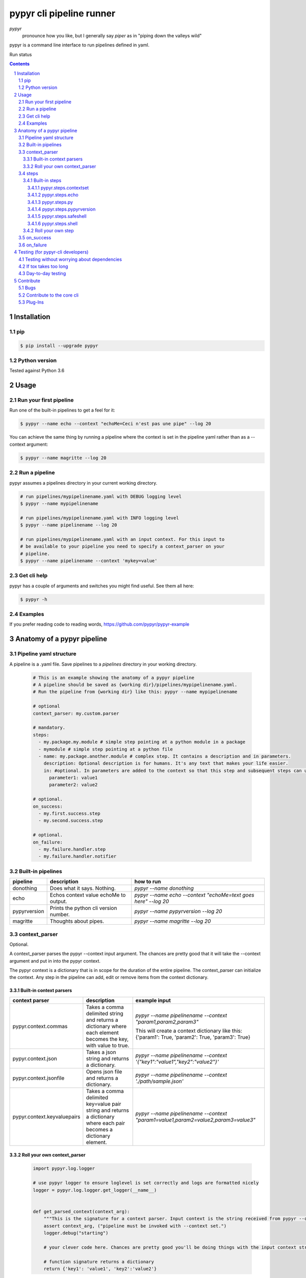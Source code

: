 #########################
pypyr cli pipeline runner
#########################

.. image:: https://cdn.345.systems/wp-content/uploads/2017/03/pypyr-logo-small.png
    :alt: pypyr-logo
    :align: left

*pypyr*
    pronounce how you like, but I generally say *piper* as in "piping down the
    valleys wild"


pypyr is a command line interface to run pipelines defined in yaml.

Run status

.. image: https://api.shippable.com/projects/58efdfe130eb380700e559a6/badge?branch=master
  :target: https://app.shippable.com/github/pypyr/pypyr-cli

.. contents::

.. section-numbering::

Installation
============

pip
---
.. code-block:: bash

  $ pip install --upgrade pypyr

Python version
--------------
Tested against Python 3.6

Usage
=====
Run your first pipeline
-----------------------
Run one of the built-in pipelines to get a feel for it:

.. code-block:: bash

  $ pypyr --name echo --context "echoMe=Ceci n'est pas une pipe" --log 20

You can achieve the same thing by running a pipeline where the context is set
in the pipeline yaml rather than as a --context argument:

.. code-block:: bash

  $ pypyr --name magritte --log 20


Run a pipeline
--------------
pypyr assumes a pipelines directory in your current working directory.

.. code-block:: bash

  # run pipelines/mypipelinename.yaml with DEBUG logging level
  $ pypyr --name mypipelinename

  # run pipelines/mypipelinename.yaml with INFO logging level
  $ pypyr --name pipelinename --log 20

  # run pipelines/mypipelinename.yaml with an input context. For this input to
  # be available to your pipeline you need to specify a context_parser on your
  # pipeline.
  $ pypyr --name pipelinename --context 'mykey=value'

Get cli help
------------
pypyr has a couple of arguments and switches you might find useful. See them all
here:

.. code-block:: bash

  $ pypyr -h

Examples
--------
If you prefer reading code to reading words, https://github.com/pypyr/pypyr-example

Anatomy of a pypyr pipeline
===========================
Pipeline yaml structure
-----------------------
A pipeline is a .yaml file. Save pipelines to a `pipelines` directory in your
working directory.

  .. code-block:: yaml

    # This is an example showing the anatomy of a pypyr pipeline
    # A pipeline should be saved as {working dir}/pipelines/mypipelinename.yaml.
    # Run the pipeline from {working dir} like this: pypyr --name mypipelinename

    # optional
    context_parser: my.custom.parser

    # mandatory.
    steps:
      - my.package.my.module # simple step pointing at a python module in a package
      - mymodule # simple step pointing at a python file
      - name: my.package.another.module # complex step. It contains a description and in parameters.
        description: Optional description is for humans. It's any text that makes your life easier.
        in: #optional. In parameters are added to the context so that this step and subsequent steps can use these key-value pairs.
          parameter1: value1
          parameter2: value2

    # optional.
    on_success:
      - my.first.success.step
      - my.second.success.step

    # optional.
    on_failure:
      - my.failure.handler.step
      - my.failure.handler.notifier

Built-in pipelines
------------------
+-----------------------------+-------------------------------------------------+-------------------------------------------------------------------------------------+
| **pipeline**                | **description**                                 | **how to run**                                                                      |
+-----------------------------+-------------------------------------------------+-------------------------------------------------------------------------------------+
| donothing                   | Does what it says. Nothing.                     |`pypyr --name donothing`                                                             |
|                             |                                                 |                                                                                     |
|                             |                                                 |                                                                                     |
|                             |                                                 |                                                                                     |
+-----------------------------+-------------------------------------------------+-------------------------------------------------------------------------------------+
| echo                        | Echos context value echoMe to output.           |`pypyr --name echo --context "echoMe=text goes here" --log 20`                       |
+-----------------------------+-------------------------------------------------+-------------------------------------------------------------------------------------+
| pypyrversion                | Prints the python cli version number.           |`pypyr --name pypyrversion --log 20`                                                 |
|                             |                                                 |                                                                                     |
|                             |                                                 |                                                                                     |
+-----------------------------+-------------------------------------------------+-------------------------------------------------------------------------------------+
| magritte                    | Thoughts about pipes.                           |`pypyr --name magritte --log 20`                                                     |
|                             |                                                 |                                                                                     |
|                             |                                                 |                                                                                     |
+-----------------------------+-------------------------------------------------+-------------------------------------------------------------------------------------+

context_parser
--------------
Optional.

A context_parser parses the pypyr --context input argument. The chances are
pretty good that it will take the --context argument and put in into the pypyr
context.

The pypyr context is a dictionary that is in scope for the duration of the entire
pipeline. The context_parser can initialize the context. Any step in the pipeline
can add, edit or remove items from the context dictionary.

Built-in context parsers
~~~~~~~~~~~~~~~~~~~~~~~~
+-----------------------------+-------------------------------------------------+-------------------------------------------------------------------------------------+
| **context parser**          | **description**                                 | **example input**                                                                   |
+-----------------------------+-------------------------------------------------+-------------------------------------------------------------------------------------+
| pypyr.context.commas        | Takes a comma delimited string and returns a    |`pypyr --name pipelinename --context "param1,param2,param3"`                         |
|                             | dictionary where each element becomes the key,  |                                                                                     |
|                             | with value to true.                             |This will create a context dictionary like this:                                     |
|                             |                                                 |{'param1': True, 'param2': True, 'param3': True}                                     |
+-----------------------------+-------------------------------------------------+-------------------------------------------------------------------------------------+
| pypyr.context.json          | Takes a json string and returns a dictionary.   |`pypyr --name pipelinename --context \'{"key1":"value1","key2":"value2"}\'`          |
+-----------------------------+-------------------------------------------------+-------------------------------------------------------------------------------------+
| pypyr.context.jsonfile      | Opens json file and returns a dictionary.       |`pypyr --name pipelinename --context \'./path/sample.json'`                          |
+-----------------------------+-------------------------------------------------+-------------------------------------------------------------------------------------+
| pypyr.context.keyvaluepairs | Takes a comma delimited key=value pair string   |`pypyr --name pipelinename --context "param1=value1,param2=value2,param3=value3"`    |
|                             | and returns a dictionary where each pair becomes|                                                                                     |
|                             | a dictionary element.                           |                                                                                     |
+-----------------------------+-------------------------------------------------+-------------------------------------------------------------------------------------+


Roll your own context_parser
~~~~~~~~~~~~~~~~~~~~~~~~~~~~
  .. code-block:: python

    import pypyr.log.logger

    # use pypyr logger to ensure loglevel is set correctly and logs are formatted nicely
    logger = pypyr.log.logger.get_logger(__name__)


    def get_parsed_context(context_arg):
        """This is the signature for a context parser. Input context is the string received from pypyr --context 'value here'"""
        assert context_arg, ("pipeline must be invoked with --context set.")
        logger.debug("starting")

        # your clever code here. Chances are pretty good you'll be doing things with the input context string to create a dictionary.

        # function signature returns a dictionary
        return {'key1': 'value1', 'key2':'value2'}

steps
-----
Mandatory.

steps is a list of steps to execute in sequence. A step is simply a bit of
python that does stuff.

You can specify a step in the pipeline yaml in two ways:
  * Simple step

    - a simple step is just the name of the python module.

    - pypyr will look in your working directory for these modules or packages.

    - For a package, be sure to specify the full namespace (i.e not just `mymodule`, but `mypackage.mymodule`).

      .. code-block:: yaml

        steps:
          - my.package.my.module # points at a python module in a package.
          - mymodule # simple step pointing at a python file

  * Complex step

    - a complex step allows you to specify a few more details for your step, but at heart it's the same thing as a simple step - it points at some python.

      .. code-block:: yaml

        steps:
          - name: my.package.another.module
            description: Optional Description is for humans. It's any yaml-escaped text that makes your life easier.
            in: #optional. In parameters are added to the context so that this step and subsequent steps can use these key-value pairs.
              parameter1: value1
              parameter2: value2


  * You can freely mix and match simple and complex steps in the same pipeline.

  * Frankly, the only reason simple steps are there is because I'm lazy and I dislike redundant typing.


Built-in steps
~~~~~~~~~~~~~~
pypyr.steps.contextset
``````````````````````
Sets context values from already existing context values.

This is handy if you need to prepare certain keys in context where a next step
might need a specific key. If you already have the value in context, you can
create a new key (or update existing key) with that value.

So let's say you already have `context['currentKey'] = 'eggs'`.
If you run newKey: currentKey, you'll end up with `context['newKey'] == 'eggs'`

For example, say your context looks like this,

  .. code-block:: yaml

        key1: value1
        key2: value2
        key3: value3

and your pipeline yaml looks like this:

  .. code-block:: yaml

    steps:
      - name: pypyr.steps.contextset
        in:
          contextSet:
            key2: key1
            key4: key3

This will result in context like this:

  .. code-block:: yaml

      key1: value1
      key2: value1
      key3: value3
      key4: value3

pypyr.steps.echo
````````````````
Echo the context value `echoMe` to the output.

For example, if you had pipelines/mypipeline.yaml like this:

  .. code-block:: yaml

    context_parser: pypyr.context.keyvaluepairs
    steps:
      - name: pypyr.steps.echo

You can run:

  .. code-block:: bash

    pypyr --name mypipeline --context 'echoMe=test test test'


Alternatively, if you had pipelines/look-ma-no-params.yaml like this:

.. code-block:: yaml

  steps:
    - name: pypyr.steps.echo
      description: Output echoMe
      in:
        echoMe: Ceci n'est pas une pipe


You can run:

  .. code-block:: bash

    $ pypyr --name look-ma-no-params --log 20

pypyr.steps.py
``````````````
Executes the context value `pycode` as python code.

Will exec context['pycode'] as a dynamically interpreted python code block.

You can access and change the context dictionary in a py step. See a worked
example here:
https://github.com/pypyr/pypyr-example/tree/master/pipelines/py.yaml

For example, this will invoke python print and print 2:

.. code-block:: yaml

  steps:
    - name: pypyr.steps.py
      description: Example of an arb python command. Will print 2.
      in:
        pycode: print(1+1)

pypyr.steps.pypyrversion
````````````````````````
Outputs the same as:

  .. code-block:: bash

    pypyr --version

This is an actual pipeline, though, so unlike --version, it'll use the standard
pypyr logging format.

Example pipeline yaml:

  .. code-block:: bash

      steps:
        - pypyr.steps.pypyrversion

pypyr.steps.safeshell
`````````````````````
Runs the context value `cmd` in the default shell. On a sensible O/S, this is
`/bin/sh`

In `safeshell`, you cannot use things like exit, return, shell pipes, filename
wildcards, environment variable expansion, and expansion of ~ to a user’s
home directory.

Example pipeline yaml:

  .. code-block:: bash

    steps:
      - name: pypyr.steps.safeshell
        in:
          cmd: ls -a

pypyr.steps.shell
`````````````````````
Runs the context value `cmd` in the default shell.

Do all the things you can't do with `safeshell`.

Example pipeline yaml using a pipe:

  .. code-block:: bash

    steps:
      - name: pypyr.steps.shell
        in:
          cmd: ls | grep pipe; echo if you had something pipey it should show up;

Roll your own step
~~~~~~~~~~~~~~~~~~
.. code-block:: python

  import pypyr.log.logger


  # use pypyr logger to ensure loglevel is set correctly and logs are formatted
  # nicely. this gets a python logging.Logger type - so you can .warning,
  # .error et.
  logger = pypyr.log.logger.get_logger(__name__)


  def run_step(context):
      """Run code in here. This shows you how to code a custom pipeline step.

      :param context: dictionary-like type
      """
      logger.debug("started")
      # you probably want to do some asserts here to check that the input context
      # dictionary contains the keys and values you need for your code to work.
      assert 'mykeyvalue' in context, ("context['mykeyvalue'] must exist for my clever step.")

      # it's good form only to use .info and higher log levels when you must.
      # For .debug() being verbose is very much encouraged.
      logger.info("Your clever code goes here. . . ")

      # Add or edit context items. These are available to any pipeline steps
      # following this one.
      context['existingkey'] = 'new value overwrites old value'
      context['mynewcleverkey'] = 'new value'

      logger.debug("done")

on_success
----------
on_success is a list of steps to execute in sequence. Runs when `steps:`
completes successfully.

You can use built-in steps or code your own steps exactly like you would for
steps - it uses the same function signature.

on_failure
----------
on_failure is a list of steps to execute in sequence. Runs when any of the
above hits an unhandled exception.

If on_failure encounters another exception while processing an exception, then
both that exception and the original cause exception will be logged.

You can use built-in steps or code your own steps exactly like you would for
steps - it uses the same function signature.

Testing (for pypyr-cli developers)
==================================
Testing without worrying about dependencies
-------------------------------------------
Run tox to test the packaging cycle inside a virtual env, plus run all tests:

  .. code-block:: bash

    # just run tests
    $ tox -e dev -- tests
    # run tests, validate README.rst, run flake8 linter
    $ tox -e stage -- tests

If tox takes too long
---------------------
The test framework is pytest. If you only want to run tests:

.. code-block:: bash

  $ pip install -e .[dev,test]

Day-to-day testing
------------------
- Tests live under */tests* (surprising, eh?). Mirror the directory structure of
  the code being tested.
- Prefix a test definition with *test_* - so a unit test looks like

  .. code-block:: python

    def test_this_should_totally_work():

- To execute tests, from root directory:

  .. code-block:: bash

    pytest tests

- For a bit more info on running tests:

  .. code-block:: bash

    pytest --verbose [path]

- To execute a specific test module:

  .. code-block:: bash

    pytest tests/unit/arb_test_file.py

Contribute
==========
Bugs
----
Well, you know. No one's perfect. Feel free to `create an issue
<https://github.com/pypyr/pypyr-cli/issues/new>`_.

Contribute to the core cli
--------------------------
The usual jazz - create an issue, fork, code, test, PR. It might be an idea to
discuss your idea via the Issues list first before you go off and write a
huge amount of code - you never know, something might already be in the works,
or maybe it's not quite right for the core-cli (you're still welcome to fork
and go wild regardless, of course, it just mighn't get merged back in here).

Plug-Ins
--------
You've probably noticed by now that pypyr is built to be pretty extensible.
You've probably also noticed that the core pypyr cli is deliberately kept light.
The core cli is philosophically only a way of running a sequence of steps.
Dependencies to external libraries should generally get their own package, so
end-users can selectively install what they need rather than have a monolithic
batteries-included application.

If you've got some custom context_parser or steps code that are useful, create a
repo and bask in the glow of sharing with the open source community. Honor the
pypyr Apache license please.

I generally name plug-ins `pypyr-myplugin`, where myplugin is likely some sort
of dependency that you don't want in the pypyr core cli. For example,
`pypyr-aws` contains pypyr-steps for the AWS boto3 library. This is kept separate
so that you don't have to deal with yet another dependency you don't need if your
current project isn't using AWS.

If you want your plug-in listed here for official cred, please get in touch via
the Issues list. Get in touch anyway, would love to hear from you at
https://www.345.systems/contact.
